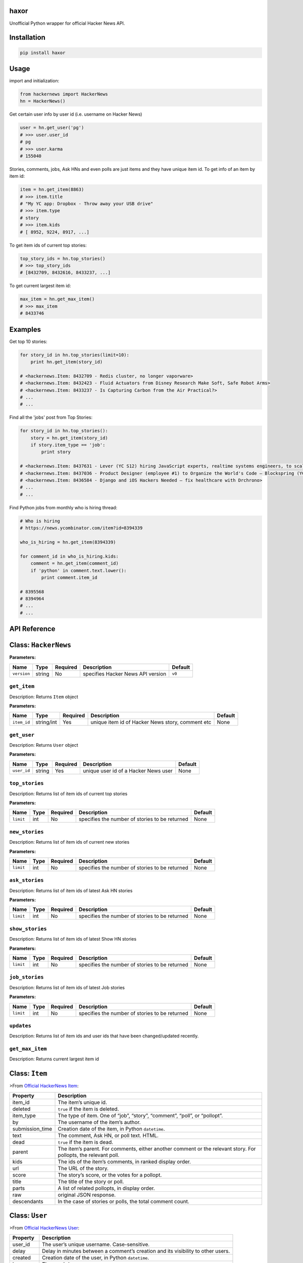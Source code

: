 haxor
=====

|travis| |coverall| |version| |supported| |license|

Unofficial Python wrapper for official Hacker News API.

Installation
============

.. code:: python

    pip install haxor

Usage
=====

import and initialization:

.. code:: python

    from hackernews import HackerNews
    hn = HackerNews()

Get certain user info by user id (i.e. username on Hacker News)

.. code:: python

    user = hn.get_user('pg')
    # >>> user.user_id
    # pg
    # >>> user.karma
    # 155040

Stories, comments, jobs, Ask HNs and even polls are just items and they
have unique item id. To get info of an item by item id:

.. code:: python

    item = hn.get_item(8863)
    # >>> item.title
    # "My YC app: Dropbox - Throw away your USB drive"
    # >>> item.type
    # story
    # >>> item.kids
    # [ 8952, 9224, 8917, ...]

To get item ids of current top stories:

.. code:: python

    top_story_ids = hn.top_stories()
    # >>> top_story_ids
    # [8432709, 8432616, 8433237, ...]

To get current largest item id:

.. code:: python

    max_item = hn.get_max_item()
    # >>> max_item
    # 8433746

Examples
========

Get top 10 stories:

.. code:: python

    for story_id in hn.top_stories(limit=10):
        print hn.get_item(story_id)

    # <hackernews.Item: 8432709 - Redis cluster, no longer vaporware>
    # <hackernews.Item: 8432423 - Fluid Actuators from Disney Research Make Soft, Safe Robot Arms>
    # <hackernews.Item: 8433237 - Is Capturing Carbon from the Air Practical?>
    # ...
    # ...

Find all the 'jobs' post from Top Stories:

.. code:: python

    for story_id in hn.top_stories():
        story = hn.get_item(story_id)
        if story.item_type == 'job':
            print story

    # <hackernews.Item: 8437631 - Lever (YC S12) hiring JavaScript experts, realtime systems engineers, to scale DerbyJS>
    # <hackernews.Item: 8437036 - Product Designer (employee #1) to Organize the World's Code – Blockspring (YC S14)>
    # <hackernews.Item: 8436584 - Django and iOS Hackers Needed – fix healthcare with Drchrono>
    # ...
    # ...

Find Python jobs from monthly who is hiring thread:

.. code:: python

    # Who is hiring
    # https://news.ycombinator.com/item?id=8394339

    who_is_hiring = hn.get_item(8394339)

    for comment_id in who_is_hiring.kids:
        comment = hn.get_item(comment_id)
        if 'python' in comment.text.lower():
            print comment.item_id

    # 8395568
    # 8394964
    # ...
    # ...

API Reference
=============

Class: ``HackerNews``
=====================

**Parameters:**

+---------------+----------+------------+-------------------------------------+-----------+
| Name          | Type     | Required   | Description                         | Default   |
+===============+==========+============+=====================================+===========+
| ``version``   | string   | No         | specifies Hacker News API version   | ``v0``    |
+---------------+----------+------------+-------------------------------------+-----------+

``get_item``
------------

Description: Returns ``Item`` object

**Parameters:**

+---------------+--------------+------------+----------------------------------------------------+-----------+
| Name          | Type         | Required   | Description                                        | Default   |
+===============+==============+============+====================================================+===========+
| ``item_id``   | string/int   | Yes        | unique item id of Hacker News story, comment etc   | None      |
+---------------+--------------+------------+----------------------------------------------------+-----------+

``get_user``
------------

Description: Returns ``User`` object

**Parameters:**

+---------------+----------+------------+----------------------------------------+-----------+
| Name          | Type     | Required   | Description                            | Default   |
+===============+==========+============+========================================+===========+
| ``user_id``   | string   | Yes        | unique user id of a Hacker News user   | None      |
+---------------+----------+------------+----------------------------------------+-----------+

``top_stories``
---------------

Description: Returns list of item ids of current top stories

**Parameters:**

+-------------+--------+------------+--------------------------------------------------+-----------+
| Name        | Type   | Required   | Description                                      | Default   |
+=============+========+============+==================================================+===========+
| ``limit``   | int    | No         | specifies the number of stories to be returned   | None      |
+-------------+--------+------------+--------------------------------------------------+-----------+

``new_stories``
---------------

Description: Returns list of item ids of current new stories

**Parameters:**

+-------------+--------+------------+--------------------------------------------------+-----------+
| Name        | Type   | Required   | Description                                      | Default   |
+=============+========+============+==================================================+===========+
| ``limit``   | int    | No         | specifies the number of stories to be returned   | None      |
+-------------+--------+------------+--------------------------------------------------+-----------+

``ask_stories``
---------------

Description: Returns list of item ids of latest Ask HN stories

**Parameters:**

+-------------+--------+------------+--------------------------------------------------+-----------+
| Name        | Type   | Required   | Description                                      | Default   |
+=============+========+============+==================================================+===========+
| ``limit``   | int    | No         | specifies the number of stories to be returned   | None      |
+-------------+--------+------------+--------------------------------------------------+-----------+

``show_stories``
----------------

Description: Returns list of item ids of latest Show HN stories

**Parameters:**

+-------------+--------+------------+--------------------------------------------------+-----------+
| Name        | Type   | Required   | Description                                      | Default   |
+=============+========+============+==================================================+===========+
| ``limit``   | int    | No         | specifies the number of stories to be returned   | None      |
+-------------+--------+------------+--------------------------------------------------+-----------+

``job_stories``
---------------

Description: Returns list of item ids of latest Job stories

**Parameters:**

+-------------+--------+------------+--------------------------------------------------+-----------+
| Name        | Type   | Required   | Description                                      | Default   |
+=============+========+============+==================================================+===========+
| ``limit``   | int    | No         | specifies the number of stories to be returned   | None      |
+-------------+--------+------------+--------------------------------------------------+-----------+

``updates``
-----------

Description: Returns list of item ids and user ids that have been
changed/updated recently.

``get_max_item``
----------------

Description: Returns current largest item id

Class: ``Item``
===============

>From `Official HackerNews
Item <https://github.com/HackerNews/API/blob/master/README.md#items>`__:

+-------------+--------------------------------------------------------------+
| Property    | Description                                                  |
+=============+==============================================================+
| item\_id    | The item’s unique id.                                        |
+-------------+--------------------------------------------------------------+
| deleted     | ``true`` if the item is deleted.                             |
+-------------+--------------------------------------------------------------+
| item\_type  | The type of item. One of “job”, “story”, “comment”, “poll”,  |
|             | or “pollopt”.                                                |
+-------------+--------------------------------------------------------------+
| by          | The username of the item’s author.                           |
+-------------+--------------------------------------------------------------+
| submission\ | Creation date of the item, in Python ``datetime``.           |
| _time       |                                                              |
+-------------+--------------------------------------------------------------+
| text        | The comment, Ask HN, or poll text. HTML.                     |
+-------------+--------------------------------------------------------------+
| dead        | ``true`` if the item is dead.                                |
+-------------+--------------------------------------------------------------+
| parent      | The item’s parent. For comments, either another comment or   |
|             | the relevant story. For pollopts, the relevant poll.         |
+-------------+--------------------------------------------------------------+
| kids        | The ids of the item’s comments, in ranked display order.     |
+-------------+--------------------------------------------------------------+
| url         | The URL of the story.                                        |
+-------------+--------------------------------------------------------------+
| score       | The story’s score, or the votes for a pollopt.               |
+-------------+--------------------------------------------------------------+
| title       | The title of the story or poll.                              |
+-------------+--------------------------------------------------------------+
| parts       | A list of related pollopts, in display order.                |
+-------------+--------------------------------------------------------------+
| raw         | original JSON response.                                      |
+-------------+--------------------------------------------------------------+
| descendants | In the case of stories or polls, the total comment count.    |
+-------------+--------------------------------------------------------------+

Class: ``User``
===============

>From `Official HackerNews
User <https://github.com/HackerNews/API/blob/master/README.md#users>`__:

+------------+----------------------------------------------------------------+
| Property   | Description                                                    |
+============+================================================================+
| user\_id   | The user’s unique username. Case-sensitive.                    |
+------------+----------------------------------------------------------------+
| delay      | Delay in minutes between a comment’s creation and its          |
|            | visibility to other users.                                     |
+------------+----------------------------------------------------------------+
| created    | Creation date of the user, in Python ``datetime``.             |
+------------+----------------------------------------------------------------+
| karma      | The user’s karma.                                              |
+------------+----------------------------------------------------------------+
| about      | The user’s optional self-description. HTML.                    |
+------------+----------------------------------------------------------------+
| submitted  | List of the user’s stories, polls and comments.                |
+------------+----------------------------------------------------------------+
| raw        | original JSON response.                                        |
+------------+----------------------------------------------------------------+

Development
===========

For local development do ``pip`` installation of
``requirements-dev.txt``:

::

    pip install -r requirements-dev.txt

LICENSE
=======

The mighty MIT license. Please check ``LICENSE`` for more details.

.. |travis| image:: https://img.shields.io/travis/avinassh/haxor.svg
   :target: http://travis-ci.org/avinassh/haxor
.. |coverall| image:: https://img.shields.io/coveralls/avinassh/haxor.svg
   :target: https://coveralls.io/r/avinassh/haxor?branch=master
.. |version| image:: https://img.shields.io/pypi/v/haxor.svg
   :target: https://pypi.python.org/pypi/haxor/
.. |supported| image:: https://img.shields.io/pypi/pyversions/haxor.svg
   :target: https://pypi.python.org/pypi/haxor/
.. |license| image:: https://img.shields.io/pypi/l/haxor.svg



